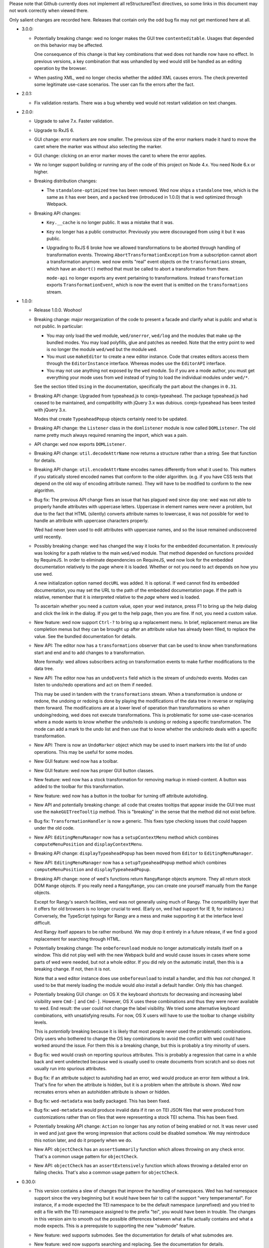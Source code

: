 Please note that Github currently does not implement all reStructuredText
directives, so some links in this document may not work correctly when viewed
there.

Only salient changes are recorded here. Releases that contain only the
odd bug fix may not get mentioned here at all.

* 3.0.0:

  - Potentially breaking change: wed no longer makes the GUI tree
    ``contenteditable``. Usages that depended on this behavior may be affected.

    One consequence of this change is that key combinations that wed does not
    handle now have no effect. In previous versions, a key combination that was
    unhandled by wed would still be handled as an editing operation by the
    browser.

  - When pasting XML, wed no longer checks whether the added XML causes
    errors. The check prevented some legitimate use-case scenarios. The user can
    fix the errors after the fact.

* 2.0.1:

  - Fix validation restarts. There was a bug whereby wed would not restart
    validation on text changes.

* 2.0.0:

  - Upgrade to salve 7.x. Faster validation.

  - Upgrade to RxJS 6.

  - GUI change: error markers are now smaller. The previous size of the error
    markers made it hard to move the caret where the marker was without also
    selecting the marker.

  - GUI change: clicking on an error marker moves the caret to where the error
    applies.

  - We no longer support building or running any of the code of this project on
    Node 4.x. You need Node 6.x or higher.

  - Breaking distribution changes:

    + The ``standalone-optimized`` tree has been removed. Wed now ships a
      ``standalone`` tree, which is the same as it has ever been, and a
      ``packed`` tree (introduced in 1.0.0) that is wed optimized through
      Webpack.

  - Breaking API changes:

    + ``Key.__cache`` is no longer public. It was a mistake that it was.

    + ``Key`` no longer has a public constructor. Previously you were
      discouraged from using it but it was public.

    + Upgrading to RxJS 6 broke how we allowed transformations to be aborted
      through handling of transformation events. Throwing
      ``AbortTransformationException`` from a subscription cannot abort a
      transformation anymore. wed now emits "real" event objects on the
      ``transformations`` stream, which have an ``abort()`` method that must be
      called to abort a transformation from there.

      ``mode-api`` no longer exports any event pertaining to
      transformations. Instead ``transformation`` exports
      ``TransformationEvent``, which is now the event that is emitted on the
      ``transformations`` stream.

* 1.0.0:

  - Release 1.0.0. Woohoo!

  - Breaking change: major reorganization of the code to present a facade and
    clarify what is public and what is not public. In particular:

    * You may only load the ``wed`` module, ``wed/onerror``, ``wed/log`` and the
      modules that make up the bundled modes. You may load polyfills, glue and
      patches as needed. Note that the entry point to wed is no longer the
      module ``wed/wed`` but the module ``wed``.

    * You must use ``makeEditor`` to create a new editor instance. Code that
      creates editors access them through the ``EditorInstance``
      interface. Whereas modes use the ``EditorAPI`` interface.

    * You may not use anything not exposed by the ``wed`` module. So if you are
      a mode author, you must get everything your mode uses from ``wed`` instead
      of trying to load the individual modules under ``wed/*``.

    See the section titled ``Using`` in the documentation, specifically the part
    about the changes in ``0.31``.

  - Breaking API change: Upgraded from typeahead.js to corejs-typeahead. The
    package typeahead.js had ceased to be maintained, and compatibility with
    jQuery 3.x was dubious. corejs-typeahead has been tested with jQuery 3.x.

    Modes that create ``TypeaheadPopup`` objects certainly need to be updated.

  - Breaking API change: the ``Listener`` class in the ``domlistener`` module is
    now called ``DOMListener``. The old name pretty much always required
    renaming the import, which was a pain.

  - API change: ``wed`` now exports ``DOMListener``.

  - Breaking API change: ``util.decodeAttrName`` now returns a structure rather
    than a string. See that function for details.

  - Breaking API change: ``util.encodeAttrName`` encodes names differently from
    what it used to. This matters if you statically stored encoded names that
    conform to the older algorithm. (e.g. if you have CSS tests that depend on
    the old way of encoding attribute names). They will have to be modified to
    conform to the new algorithm.

  - Bug fix: The previous API change fixes an issue that has plagued wed since
    day one: wed was not able to properly handle attributes with uppercase
    letters. Uppercase in element names were never a problem, but due to the
    fact that HTML (silently) converts attribute names to lowercase, it was not
    possible for wed to handle an attribute with uppercase characters properly.

    Wed had never been used to edit attributes with uppercase names, and so the
    issue remained undiscovered until recently.

  - Possibly breaking change: wed has changed the way it looks for the embedded
    documentation. It previously was looking for a path relative to the main
    ``wed/wed`` module. That method depended on functions provided by
    RequireJS. In order to eliminate dependencies on RequireJS, wed now look for
    the embedded documentation relatively to the page where it is
    loaded. Whether or not you need to act depends on how you use wed.

    A new initialization option named ``docURL`` was added. It is optional. If
    wed cannot find its embedded documentation, you may set the URL to the path
    of the embedded documentation page. If the path is relative, remember that
    it is interpreted relative to the *page* where wed is loaded.

    To ascertain whether you need a custom value, open your wed instance, press
    F1 to bring up the help dialog and click the link in the dialog. If you get
    to the help page, then you are fine. If not, you need a custom value.

  - New feature: wed now support ``Ctrl-?`` to bring up a replacement menu. In
    brief, replacement menus are like completion menus but they can be brought
    up after an attribute value has already been filled, to replace the value.
    See the bundled documentation for details.

  - New API: The editor now has a ``transformations`` observer that can be
    used to know when transformations start and end and to add changes to a
    transformation.

    More formally: wed allows subscribers acting on transformation events
    to make further modifications to the data tree.

  - New API: The editor now has an ``undoEvents`` field which is the stream
    of undo/redo events. Modes can listen to undo/redo operations and act on
    them if needed.

    This may be used in tandem with the ``transformations`` stream. When a
    transformation is undone or redone, the undoing or redoing is done by
    playing the modifications of the data tree in reverse or replaying them
    forward. The modifications are at a lower level of operation than
    transformations so when undoing/redoing, wed does not execute
    transformations. This is problematic for some use-case-scenarios where a
    mode wants to know whether the undo/redo is undoing or redoing a specific
    transformation. The mode can add a mark to the undo list and then use that
    to know whether the undo/redo deals with a specific transformation.

  - New API: There is now an ``UndoMarker`` object which may be used to
    insert markers into the list of undo operations. This may be useful for some
    modes.

  - New GUI feature: wed now has a toolbar.

  - New GUI feature: wed now has proper GUI button classes.

  - New feature: wed now has a stock transformation for removing markup in
    mixed-content. A button was added to the toolbar for this transformation.

  - New feature: wed now has a button in the toolbar for turning off attribute
    autohiding.

  - New API and potentially breaking change: all code that creates tooltips that
    appear inside the GUI tree must use the ``makeGUITreeTooltip`` method. This
    is "breaking" in the sense that the method did not exist before.

  - Bug fix: ``TransformationHandler`` is now a generic. This fixes type
    checking issues that could happen under the old code.

  - New API: ``EditingMenuManager`` now has a ``setupContextMenu`` method which
    combines ``computeMenuPosition`` and ``displayContextMenu``.

  - Breaking API change: ``displayTypeaheadPopup`` has been moved from
    ``Editor`` to ``EditingMenuManager``.

  - New API: ``EditingMenuManager`` now has a ``setupTypeaheadPopup`` method
    which combines ``computeMenuPosition`` and ``displayTypeaheadPopup``.

  - Breaking API change: none of wed's functions return ``RangyRange`` objects
    anymore. They all return stock DOM ``Range`` objects. If you really need a
    ``RangyRange``, you can create one yourself manually from the ``Range``
    objects.

    Except for Rangy's search facilities, wed was not generally using much of
    Rangy. The compatibility layer that it offers for old browsers is no longer
    crucial to wed. (Early on, wed had support for IE 9, for instance.)
    Conversely, the TypeScript typings for Rangy are a mess and make supporting
    it at the interface level difficult.

    And Rangy itself appears to be rather moribund. We may drop it entirely in a
    future release, if we find a good replacement for searching through HTML.

  - Potentially breaking change: The ``onbeforeunload`` module no longer
    automatically installs itself on a window. This did not play well with the
    new Webpack build and would cause issues in cases where some parts of wed
    were needed, but not a whole editor. If you did rely on the automatic
    install, then this is a breaking change. If not, then it is not.

    Note that a wed editor instance does use ``onbeforeunload`` to install a
    handler, and *this has not changed*. It used to be that merely loading the
    module would *also* install a default handler. Only *this* has changed.

  - Potentially breaking GUI change: on OS X the keyboard shortcuts for
    decreasing and increasing label visibility were ``Cmd-[`` and
    ``Cmd-]``. However, OS X uses these combinations and thus they were never
    available to wed. End result: the user could not change the label
    visibility. We tried some alternative keyboard combinations, with
    unsatisfying results. For now, OS X users will have to use the toolbar to
    change visibility levels.

    This is *potentially* breaking because it is likely that most people never
    used the problematic combinations. Only users who bothered to change the OS
    key combinations to avoid the conflict with wed could have worked around the
    issue. For them this is a breaking change, but this is probably a tiny
    minority of users.

  - Bug fix: wed would crash on reporting spurious attributes. This is probably
    a regression that came in a while back and went undetected because wed is
    usually used to create documents from scratch and so does not usually run
    into spurious attributes.

  - Bug fix: if an attribute subject to autohiding had an error, wed would
    produce an error item without a link. That's fine for when the attribute is
    hidden, but it is a problem when the attribute is shown. Wed now recreates
    errors when an autohidden attribute is shown or hidden.

  - Bug fix: ``wed-metadata`` was badly packaged. This has been fixed.

  - Bug fix: ``wed-metadata`` would produce invalid data if it ran on TEI JSON
    files that were produced from customizations rather than on files that were
    representing a stock TEI schema. This has been fixed.

  - Potentially breaking API change: ``Action`` no longer has any notion of
    being enabled or not. It was never used in wed and just gave the wrong
    impression that actions could be disabled somehow. We may reintroduce this
    notion later, and do it properly when we do.

  - New API: ``objectCheck`` has an ``assertSummarily`` function which allows
    throwing on any check error. That's a common usage pattern for
    ``objectCheck``.

  - New API: ``objectCheck`` has an ``assertExtensively`` function which allows
    throwing a detailed error on failing checks. That's also a common usage
    pattern for ``objectCheck``.

* 0.30.0:

  - This version contains a slew of changes that improve the handling of
    namespaces. Wed has had namespace support since the very beginning but it
    would have been fair to call the support "very temperamental". For instance,
    if a mode expected the TEI namespace to be the default namespace
    (unprefixed) and you tried to edit a file with the TEI namespace assigned to
    the prefix "tei", you would have been in trouble. The changes in this
    version aim to smooth out the possible differences between what a file
    actually contains and what a mode expects. This is a prerequiste to
    supporting the new "submode" feature.

  - New feature: wed supports submodes. See the documentation for details of
    what submodes are.

  - New feature: wed now supports searching and replacing. See the documentation
    for details.

  - New feature: wed now has a minibuffer. It is currently used for quick
    searches.

  - Breaking change: the ``stringRepeat`` polyfill has been removed from the
    code base. We now recommend using ``core-js`` to provide a consistent
    environment for Wed across browser platforms.

    If you use ``core-js``, and use Bluebird to override the default ``Promise``
    implementation provided by your platform (which you should do), we recommend
    loading Bluebird **after** ``core-js``. Otherwise, you are stuck with
    ``core-js`` implementation of promises, which is, to put it politely,
    incomplete. (See https://github.com/zloirock/core-js/issues/205).

  - Breaking change: you need to add a polyfill for ``Array.from`` if you are
    using your own polyfills and do not move to ``core-js`` (which does provide
    it). Note that it is very unlikely that in the future we'll be documenting
    each new case that needs polyfilling. We're doing it now because
    ``Array.from`` is the case that triggered the switch to ``core-js``. In the
    future, it is unlikely we'll even *know* that we're using something
    polyfilled by ``core-js``. Polyfilling is usually required for running on
    IE11, which is not a priority for us, support-wise.

  - Breaking changes: Addition of the submode feature, which causes breaking
    changes. This matters if you designed your own mode. ``Editor`` no longer
    has the following properties. They must be fetched through
    ``editor.modeTree`` instead: ``mode``, ``attributes``, ``attributeHiding``,
    ``resolver``, ``decorator``.

  - Breaking change: ``editor.my_window`` is now ``editor.window``.

  - Breaking changes: the first two parameters of ``editor.init`` have been
    transferred to the constructor of the ``Editor`` class.

  - Breaking change: the modals are now accessible through the ``modals``
    property of editors rather than as individual names.

  - Breaking change. The signature for the constructor for ``Decorator`` has
    changed to allow a simpler way to create decorators.

  - Breaking changes: Converted the core of wed to TS. This entails that the
    properties of ``Editor`` were converted to camel case: ``straddling_modal``,
    ``help_modal``, ``$error_list``, ```complex_pattern_action``, ``paste_tr``,
    ``cut_tr``, ``split_node_tr``,
    ``merge_with_previous_homogeneous_sibling_tr``,
    ``merge_with_next_homogeneous_sibling_tr``.

  - Breaking change: Wed now needs to have ``Promise`` available in its
    environment. It no longer loads Bluebird in an ad hoc manner by calling
    ``require`` (or using ``import``) in modules that use promises. You may use
    Bluebird as a polyfill for IE11. You may also want to use Bluebird generally
    on all platforms to allow consistent handling of unhandled rejections. At
    the time of writing, only Chrome 49 and later support
    ``onunhandledrejection``, but Bluebird adds support for it.

  - Passing ``null`` to ``onbeforeunload.check`` as the second argument is no
    longer valid. That it worked before was a bug.

  - Breaking changes: ``Editor`` no longer acts as an ad hoc event
    emitter/conditioned object. The consequences are:

    + The "saved"/"autosaved" events are no longer emitted by ``Editor``. The
      ``saver`` is now public. Subcribe to the events that it emits. The
      corresponding event names are capitalized: ``"Saved"`` and
      ``"Autosaved"``.

    + In order to know when the first validation is complete, previously you'd
      do ``editor.whenCondition("first-validation-complete", ...)``. You must
      now instead grab ``editor.firstValidationComplete``, which is a promise
      that resolves when the first validation is complete. It is also no longer
      possible to listen on the corresponding event.

    + Similarly, you could do ``editor.whenCondition("initialized", ...)`` to
      execute code when the initialization procedure was completed. You must now
      instead either act on the promise a) returned by ``editor.init()`` or, b)
      held in ``editor.initialized`` which resolve when the initialization is
      complete. As above, the corresponding event is no longer emitted.

  - Breaking changes:

    + ``decorator.Decorator`` needs the mode's absolute namespace mappings in
      its constructor.

    + ``domutil.toGUISelector`` needs the mode's absolute namespace mappings.

    + ``domutil.dataFind`` needs the mode's absolute namespace mappings.

    + ``domutil.dataFindAll`` needs the mode's absolute namespace mappings.

    + ``util.classFromOriginalName`` needs the mode's absolute namespace
      mappings.

  - Potentially breaking change: Modes must implement
    ``getAbsoluteNamespaceMappings`` and ``unresolveName``. This matters if you
    design modes. Modes derived from ``generic`` may rely on the default
    implementation.

  - Potentially breaking change: The special attribute named
    ``data-wed-custom-context-menu`` is now named
    ``data-wed--custom-context-menu``. This matters if you design modes.

    This is required because the original name could have clashed with the
    ``data-wed-`` attributes created for XML attributes. An XML attribute called
    ``custom-context-menu`` would have clashed. The double dash ensures that a
    clash cannot occur because an attribute name cannot begin with a dash.

  - Potentially breaking change: The HTML tree created by wed to represent the
    XML now has classes of the form ``_local_...`` and ``_xmlns_...``. If a mode
    sets classes of this form, then that's a clash.

  - Potentially breaking change: The HTML tree created by wed now has attributes
    of the form ``data-wed--ns-...``. If a mode sets attributes of this form,
    then that's a clash.

  - Breaking changes: context menu methods are no longer directly on the
    ``Editor`` class. The following methods are accessible on
    ``editor.editingMenuManager`` (where ``editor`` is an ``Editor`` instance):

    + ``dismissDropdownMenu``, under the new name ``dismiss``.

    + ``displayContextMenu``,

    + ``getMenuItemsForAttribute``,

    + ``getMenuItemsForElement``,

    + ``makeMenuItemForAction``,

    + ``computeContextMenuPosition``, under the new name
      ``computeMenuPosition``.

  - Breaking change: ``makeDocumentationLink`` no longer exists. It is replaced
    by ``makeDocumentationMenuItem`` on ``EditingMenuManager``.

  - Breaking change: ``action-context-menu`` exports ``ActionContextMenu``
    instead of the old ``ContextMenu``.

  - Breaking change: the ``oop`` module is no longer distributed with wed,
    because wed does not need it. If you were using it, you could grab a copy
    from an old version of wed or find a replacement for it from a third-party
    library.

  - Potentially breaking change: the ``log`` module no longer has
    ``clearAppenders``. (Mode designers and users of wed normally don't use this
    directly.) Instead the ``log.addURL`` method returns the appender created,
    and it must be removed with ``log.removeAppender``.

  - Breaking change: ``domutil.insertText`` returns an plain object rather than
    an array. The same information as before is available, but in a different
    format. See the function's documentation. The new function also allows
    getting a caret position at the end or start of the inserted text.

  - Breaking change: ``TreeUpdater.insertText`` returns a plain object rather
    than an array. The same information as before is available, but in a
    different format. See the function's documentation. The new function also
    allows getting a caret position at the end or start of the inserted text.

  - Breaking change: the functions that make keys in the ``key`` module now take
    a parameter to specify a shift state. Shift states are meaningless for key
    presses (and wed forces the use of the default value ``EITHER``). However,
    it is now possible to specify keys likes Ctrl-Shift-A and distinguish it
    from Ctrl-A.

  - Breaking change: implementations of ``Metadata`` must add an implementation
    for ``unresolveName``.

  - Breaking change: ``Validator`` takes an array of mode validators instead of
    a single validator.

* 0.29.0:

  - Major reorganization of the code: starting with this release, we are
    progressively converting the JavaScript code to TypeScript. We will also
    progressively replace antiquated APIs with newer ones. For instance,
    functions taking callbacks will be replaced with functions returning
    promises or observables.

    The scope of this change is such that it will span multiple releases.

  - Wed now uses salve 4.0.5.

  - Switched from bootstrap-growl to bootstrap-notify to provide
    notifications. The latter supports modules out of the box, and is
    actively maintained and released. (Bootstrap-growl required module
    system glue and special dependency handling because the latest npm
    for it was obsolete (newer version on github).)

  - Upgraded typeaheadjs.css. We now install it with npm.

  - Upgraded to log4javascript 1.4.13, which is AMD-compatible.

  - Integrated a linting check. This revealed a smattering of problems
    in the code. Nothing that would cause crashes or incorrect results
    but there were unused variables here and there, for instance.

  - Wed now uses `Bluejax <https://github.com/lddubeau/bluejax>`_.

  - The validation engine has been mostly extracted from the code base and spun
    into an independent library to be published `here
    <https://github.com/mangalam-research/salve-dom/>`_.

  - Optimization: the validation engine itself was careful to parcel out its
    work to prevent the UI from blocking for long periods of time. However, the
    code that managed the *results* of validation (showing errors, refreshing
    error positions on screen, etc.) did not benefit from the same design. This
    caused **significant** performance issues when editing documents with lots
    of errors. A ``TaskRunner`` has been added to allow the same kind of
    parceling out that the validator does.

  - Simplification: ``domlistener`` and ``updater_domlistener`` have been
    combined into ``domlistener``. Once upon a time wed had two types of
    ``Listener`` classes. The type that relied on DOM mutations was retired a
    long time ago, but the module split remained, though useless. This useless
    split has been removed.

  - Feature: when configured with a mode named ``x``, wed now also looks for a
    module named ``x-mode``. (In order it tries to load ``x``,
    ``wed/modes/x/x``, ``wed/modes/x/x-mode``, ``wed/modes/x/x_mode``).

  - Feature: add the "split" operation to the default set of transforms shown by
    the contextual menus. In the past, "split" was only available through an
    InputTrigger but there's no good reason for this restriction.

  - Feature: add the "Wrap content in" operation.

  - Feature: changed the location where missing attributes are reported. They
    now appear in the start label of an element.

  - Feature: support for arrow up and arrow down to move the caret.

  - Feature: support for attribute completion provided by mode. Modes can
    provide a list of completions for attributes that require dynamic generation
    of the possible completions beyond what is provided by a schema.

  - Feature: support for automatic attribute hiding.

  - GUI Fix: When the user would use the down arrow to navigate the options of a
    completion menu, the focus would be lost from the document and would not be
    regained when the user closes the completion menu. This made further typing
    ineffective until the user clicked in the document.

  - API: You can pass Bluejax configuration options that are used globally by
    setting the ``bluejaxOptions`` option in the option object you pass to your
    editor.

  - API: The ``Editor`` object now allows passing a ``module:runtime~Runtime``
    object in the place where you'd pass options. If you pass an anonymous
    options object, wed will create a runtime with it. If you pass an actual
    ``Runtime`` object, it will extract its options from it.

  - API: ``Decorator.startListening`` no longer takes an
    argument. That it took an argument was a bug. It was never used.

  - API: wed is now able to load data from an IndexedDB database. This is mainly
    used for demonstration purposes but could eventually be expanded to
    something more flexible.

  - New saver: wed now has an IndexedDB saver. This is mainly used for
    demonstration purposes.

  - Breaking API change: the tool previously named ``tei-to-generic-meta-json``
    has been renamed ``wed-metadata``. Check its help to adapt any use you
    previously made of ``tei-to-generic-meta-json`` to the new tool.

  - ``wed-metadata`` is bundled with the build package.

  - Breaking API change: there is no longer any ``Meta`` object for the generic
    mode and modes derived from it. Consequences:

    + Mode now directly load the metadata file. So a mode configuration would
      now look like::

         mode: {
             path: 'wed/modes/generic/generic',
             options: {
                 metadata: '.../path/to/metadata'
             }
         }

    + If you are a mode designer, you need to rewrite your mode to work
      without a ``Meta`` object.

  - Breaking API change: the metadata format is now at version 2. Version 1 is
    still read by wed. However, except for very trivial cases, a version 1
    metadata file won't do what you want. If you are a mode designer or write
    your own metadata files, you should move to version 2 ASAP.

  - Breaking API change: ``module:mode~Mode`` objects now take the editor as
    their first argument. (This matters only if you created your own modes.)

  - Breaking API change: ``module:mode~Mode#init`` no longer takes any
    arguments. (This matters only if you created your own modes.)

  - Breaking API change: When a path is passed in the ``schema`` option,
    this path is interpreted as-is.

    It used to be interpreted relative to the location of wed among
    the modules loaded by RequireJS. This worked but was frankly a bit
    bizarre. More importantly, it made wed's code dependent on a
    loader/bundler that replicates what ``require.toUrl`` does, which
    was problematic.

  - Breaking API change: The ``dochtml`` field embedded in the generated
    metadata JSON file is now interpreted as-is. If you used such
    metadata, you need to regenerate your files with an updated
    path. The problem here was the same as above: dependence on
    ``require.toUrl``.

  - Breaking API change: wed no longer supports a "global default
    configuration" against which configuration options passed to
    ``Editor.init`` instances are merged. This means:

    + Passing configuration through ``module.config`` is no longer
      possible. This was deprecated in 0.27.0

    + Using the special ``wed/config`` to pass configuration is no
      longer possible. This was introduced in 0.27.0. I would have
      liked to formally deprecate it first but it proved a substantial
      obstacle to moving forward, and engineering a solution that
      would still support this method *and* provided for the new needs
      would have cost substantial time. The whole notion of a global
      configuration managed by wed was ill-advised from the get-go.

    From now on if you want defaults that are common to all your wed
    instances, you need to come up with your own method of combining
    global default and special cases, and pass the result to
    ``Editor.init``. Wed used the `merge-options
    <https://github.com/schnittstabil/merge-options>`_ module to merge
    options. It should be trivial to do a ``mergeOptions({}, globals,
    specifics)`` and pass the result to ``Editor.init``. It would
    replicate what wed did internally.

  - Potentially Breaking API change: ``domutil.linkTrees`` and
    ``domutil.unlinkTree`` no longer accept arguments that are not Elements. The
    operations don't make sense for non-Elements. (This is "potentially
    breaking" because in most cases this should be used only by wed internally.)

  - Breaking API change: the ``domutil.nextCaretPosition`` and
    ``domutil.prevCaretPosition`` functions now have their arguments all
    mandatory. Wed itself never called them without all arguments, and
    maintaining the versions with optional arguments was not straightforward,
    actually. It makes good sense to always require a container. And the default
    of ``noText`` being ``true`` was rather arbitrary.

  - Breaking API change: ``TreeUpdater`` and derived classes (like
    ``GUIUpdater``) now use the Rxjs observer system to emit events rather than
    using the local homegrown mixin. So you have to subscribe to ``events``
    rather than use ``addEventListener``, etc.

  - Breaking API change: the class ``ModeValidator`` is gone and replaced with
    an interface in ``wed/validator``.

  - Breaking API change: the ``getValidator`` method of ``Mode`` now returns
    ``undefined`` when there is no validator to be gotten.

  - Breaking API change: ``mode.Mode`` is now ``mode.BaseMode``.

  - Breaking API change: ``BaseMode``'s (formerly ``Mode``) ``init`` method must
    return a promise that resolves when the mode is ready.

    Concomitant with this change, the ``pubsub`` module has been removed and wed
    no longer uses PubsubJS.

  - Breaking API change: ``Listener.addHandler`` no longer takes an array of
    events as its first argument. This was a historical artifact that no longer
    had any value.

  - Breaking API change: ``saver.Saver`` has been revamped. This does not matter
    unless you produced your own savers or tried to hook unto a saver's
    events. Salient changes:

     + Saver methods that took callbacks now return promises.

     + ``Saver`` emits events on observables rather than use
       ``simple_event_emitter``.

     + ``Saver`` now has a promise that resolves when initialized instead of
       using ``conditioned``.

     + Event names are all capitalized.

     + Internals are now without leading underscore and are in camelCase.

  - Potentially Breaking API change: ``DLoc.makeRange`` returns ``undefined`` if
    either location is invalid. (This is "potentially" breaking because there's
    not much you could have done with a range created from invalid locations.)

  - Breaking API change: ``makeDLoc`` is now accessible only through the
    ``DLoc`` class.

  - Fix: the ``domutil.makePlaceholder`` function used to treat its argument as
    HTML, it now treats it as text.

  - Fix: ``Action`` and ``Transformation`` are no longer implementing
    ``SimpleEventEmitter``. This was actually a leftover from a very early
    experiment, and none of the functionalities of ``SimpleEventEmitter`` were
    ever used on ``Action`` and ``Transformation`` objects.

  - Fix: caret movement off the visible region of a document scrolls the editing
    pane to keep the caret visible. This used to work fine but a change made a
    long time ago broke it. There was no test for it so it was missed. It is now
    fixed.

  - The ``ignore_module_config`` option is no longer useful, due to
    the preceding change.

  - The ``.xsl`` files have been moved out of the JavaScript codebase
    and into the ``misc`` directory.

  - Module name changes: underscore to dash in ``key_constants``,
    ``context_menu``, ``completion_menu``, ``action_context_menu``,
    ``generic_decorator``, ``input_trigger_factory``, ``generic_tr``.

  - Variable name changes:

    + ``Action`` class:

       * To camelCase: ``needs_input``, ``_abbreviated_desc``, ``bound_handler``,
         ``bound_terminal_handler``.

       * Loss of underscore: ``_editor``, ``_desc``, ``_abbreviated_desc``,
         ``_icon``.

    + ``Transform`` class:

        * To camelCase: ``needs_input``, ``node_type``, ``abbreviated_desc``,
          ``icon_html``.

        * ``type`` was renamed to ``transformationType`` to avoid the keyword.

    + ``TreeUpdater`` class (and derived classes like ``GUIUpdater``):

        * To camelCase, event fields ``old_value``, ``former_parent``,
          ``new_value``.

    + ``BaseMode`` (formerly known as ``Mode``):

        * To camelCase: ``_wed_options``.

        * Loss of leading underscore: ``_editor``, ``_options``,
          ``_wed_options``.

    + ``ContextMenu``:

        * Loss of leading underscore: ``_menu``, ``_$menu``, ``_dismissed``,
          ``_backdrop``, ``_dropdown``, ``_render``.

    + ``Decorator``:

        * To camelCase: ``_gui_updater``.

        * Loss of leading underscore: ``_editor``, ``_domlistener``,
          ``_gui_updater``.

    + ``GenericDecorator``:

        * Loss of leading underscore: ``_options``, ``_mode``.

    + ``Mode`` in (``generic``):

        * To camelCase: ``_tag_tr``.

        * Loss of leading underscore: ``_tag_tr``, ``_resolver``.

    + ``LabelManager``:

        * Loss of leading underscore: ``_labelIndex``.

  - Breaking API change: Complete revamp of caret management. All caret methods
    are now available through ``.caretManager`` on the ``Editor`` object. Some
    highlights of how the public API changed:

    + ``.setCaret()`` is the single method by which to set new caret values whether
      they be GUI or data carets.

    + ``.getSelectionRange()`` no longer exists. Use ``.range``.

    + ``.getDataSelectionRange()`` no longer exists. Use
      ``.caretManager.sel.asDataCarets()`` and create a range from the pair if you
      need to.

    + ``.setSelectionRange()`` no longer exists. Use ``.setRange()``.

    + ``.getGUICaret()`` no longer exists. Use ``.caret`` to get a raw caret or
      ``.getNormalizedCaret()`` to get a normalized caret.

    + All methods pertaining to movement no longer have a direction in their
      name but take an argument to specify the direction. (e.g. ``.moveRight``
      is now ``.move("right")``).

* 0.28.0:

  - Wed now uses salve 3.0.0.

  - Wed no longer puts its ``data_root`` in a document fragment. The
    ``data_root`` is now the XML document itself. This caused issues
    with ``ownerDocument``, and being unable to use CSS selectors to
    match elements.

  - Wed no longer tries to set a custom message for the ``onbeforeunload``
    handler. It worked only on Chrome but Chrome has ceased to support
    the custom message.

  - Upgrade to Rangy 1.3.0. The alpha of 1.3 that we were using is no
    longer downloadable, and the stable release is accessible through
    NPM. So it is time to upgrade. Note that wed no longer loads
    rangy-selectionsaverestore implicitly so code that depended to
    this behavior will have to load that module explicitly.

  - Wed now counts on ``String.prototype.repeat`` being available. So
    it includes a polyfill for it.

  - API: ``wed/refman`` has been renamed ``wed/labelman`` because it
    was really a label manager more than a reference manager. It is
    also better documented and has acquired a concerete implementation
    in the form of ``AlphabeticLabelManager``.

* 0.27.0:

  - Fatal errors and recovery: previous versions of wed would
    automatically install window-wide error handler that would trap
    all unhandled exceptions. This had a few undesirable
    side-effects. For one thing it would hinder integrating wed into
    applications and pages that have their own error handling. **Wed
    no longers install a global error handler.** An application using
    wed should install its own global handler (for instance
    `last-resort <https://github.com/lddubeau/last-resort>`_) and have
    it call the handler exported by the ``wed/onerror`` module.

    Consequently, wed configuration option ``suppress_old_onerror`` no
    longer has any effect.

  - Wed works around a bug with tooltips and popovers in Bootstrap
    3.3.7 whereby destroying a tooltip or popover more than once would
    cause a crash. (See https://github.com/twbs/bootstrap/issues/20511).

  - Wed now supports passing configuration through a module named
    ``wed/config`` rather than through RequireJS' configuration. See
    the documentation for details as to how to upgrade to the new
    method.

  - Deprecation: Passing configuration to wed through RequireJS'
    configuration is deprecated and support for it will be removed
    eventually. This way of passing configuration is not supported by
    other loaders.

  - When getting a data node from a ``_phantom_wrap`` element, the
    caret coversion logic now moves into the ``_phantom_wrap`` to find
    the real element. This is not considered a caret approximation.

  - The DOM element which wraps the title of a modal dialog created
    through wed nows bears the ``modal-title`` class name. This allows
    isolating the modal title from the close button which is also
    included in the element that has the class ``modal-header``.

* 0.26.2:

  - In Chrome 50, the values returned by Region.getBoundingClientRect
    changed in cases where the range covered a line-breaking space in
    such a way that it cause wed to be unable to find where to put the
    caret when clicking on multi-line elements. The code was changed
    to handle to the issue. Unclear whether there was actually a bug
    in wed or whether the change in Chrome 50 is a bug.

  - Removed old code that was meant to support Chrome 31 and Chrome 37.

* 0.26.1:

  - This release consists mostly of fixes to issues on IE11, and a few
    performance improvements that benefit IE11, but also other
    platforms.

  - Added a polyfill for ``Element.prototype.closest``.

  - Bug fix: There was an inconsistency between IE11 and other
    browsers in the way deletion of attributes was handled. When an
    attribute is deleted, the caret is put in the "next"
    attribute. IE11 disagreed with other browsers as to which
    attribute was next in the data tree. This has been fixed by
    relying on the GUI tree.

  - Bug fix: The firstElementChild_etc.js polyfill mixed tests and
    patches for two different DOM interfaces. The way it used to
    perform its test was unreliable, with the end result that it could
    yield errors on IE 11. The code has been fixed to handle the two
    DOM interfaces separately, even though they are handled by a
    single file.

  - Bug fix: the kitchen sink lacked a polyfill, which could have
    caused it to fail when loaded in IE.

  - Internal: validation status reporting revamped for performance and
    internal consistency.

  - Internal: validation error processing now batches errors for
    display rather than display them immediately when each error is
    reported by the validator. This helps with performance.

  - Internal: the unit tests now load the polyfills so that they can be
    run on all platforms.

* 0.26:

  - Bugfix: Fixed a bug in the code that merge sibling elements. In
    particular, this bug would get triggered when an input trigger
    created with ``makeSplitMergeInputTrigger`` would merge two
    elements where the preceding element ends with a text node and the
    next starts with a text node. The two text nodes would become
    adjacent, which caused validation to crash because salve does not
    accept two ``text`` events in succession. The merging code has
    been fixed so that if two text nodes become adjacent, they are
    merged into one node.

* 0.25:

  - Support for Firefox on all platforms has been temporarily
    suspended. In brief, the problem is that Selenium is no longer
    able to accurately simulate real user interaction with the
    browser. The problem is technical, but we do not have the
    resources to fix Selenium. Please read `the documentation
    <https://mangalam-research.github.io/wed/>`_ for the details of
    why it is so. (Sorry for the imprecise link. A more precise link
    from this file is not yet possible due to the way the
    documentation is generated.)

  - Support for IE 10 has ended because Microsoft no longer supports
    it. This version of wed will most likely run fine on IE 10 but
    future versions won't be tested with IE 10 and thus may not run
    properly.

  - Going foward: wed cannot be developed with Node.js earlier than
    version 4. Upgrading the development environment to 4 allows
    upgrading some of the development tools to their latest
    version. Supporting both Node 0.12 and Node 4 would be *doable*
    but won't happen unless someone is willing to spend time
    implementing it.

  - Wed now uses Gulp for building, rather than ``make``.

  - Wed now supports the use of schemas that allow multiple possible
    elements as the top element of a document. Previous versions did
    not, and required customizing schemas to narrow the possible top
    choices to just one element. Our go-to example was TEI which
    typically allows both ``TEI`` and ``teiCorpus`` as the top
    element. People using TEI would have had to specially take care to
    customize their schema to allow ony one of the two elements at the
    top. This is no longer necessary.

  - GUI: Wed now has a real help page accessible through the help
    dialog (``F1``).

  - API: Wed now uses the `merge-options
    <https://github.com/schnittstabil/merge-options>`_ module to merge
    configuration options. The upshot is that it is now possible to
    unset options that are set through RequireJS` ``module.config()``
    by passing ``undefined`` values to the ``init`` method of ``Editor``
    objects.

  - API/GUI: Wed now allow the creation of draggable and resizable
    windows. ``Editor.makeModal`` is now allowing an ``options``
    argument to specify whether the modals are draggable and
    resizable. Wed's stock modals are not usually resizable or
    draggable but modes may want to create such modals.

  - GUI: Attribute values are now shown in black on a white
    background. This emphasises the values relative to the rest of an
    element label and has for effect to distinguish a double quote
    appearing in a value from a double quote as attribute value
    delimiter.

  - Internal: Upgraded to lodash 4. Wed won't work with earlier releases.

  - Internal: Upgraded to salve 2.0.0.

  - Internal: Bug fix: An embarrassing mistake made it so that adding new
    attributes to an element never worked correctly, as the attriubte
    name was mangled. This has been fixed.

  - Internal: Bug fix: Clicking onto an attribute appearing after a
    namespace attribute would cause a spurious error to be
    reported. This has been fixed.

  - GUI: Bug fix: The march of progress made it so that Chrome is now
    better able to detect whether touch events are available. This, in
    turn, causes Bootstrap to assume it is on a mobile platform
    whenever touch events are available. This causes Bootstrap to add
    a backdrop to capture clicks outside dropdowns, which causes
    problems with our context menus. The problem has been fixed.

  - GUI: Bug fix: When a document is saved, the save status acquires a
    tooltip that indicates what kind of save happened most recently
    (autosave, manual save). A bug prevented the tooltip from being
    updated correctly. This has been fixed.

  - GUI: Bug fix: The default trigger for tooltips is a combination of
    ``focus`` and ``hover``. The earlier versions of Bootstrap had a
    bug that made it so that the combination did not work
    correctly. Wed was inadvertently depending on this bug. 3.3.5
    fixed the Bootstrap bug, which changed the behavior that wed was
    depending on and thus caused problems in wed. The issue has been
    fixed.


* 0.24.3:

  - GUI: Bug fix: If a validation error occurred at the very end of a
    document, wed would put the error marker outside the editing
    pane. Moreover, clicking on such marker would put the caret in a
    useless position. This has been fixed.

  - GUI: Bug fix: If a validation error occurred in an attribute but
    the attribute was not shown because the mode was set to hide all
    attributes or because the mode happened to hide just *this*
    attribute, it would result in a crash. This has been fixed.

  - GUI: Bug fix: If a validation error occurred in an inline element
    that spanned multiple lines, the error would appear in a bad
    position. This has been fixed.

  - GUI: Bug fix: When the label visibility level was reduced to 0,
    attributes would no longer be shown. However, error in attributes
    would still be shown in the list of errors. This resulted in being
    able to click on an attribute error and get the caret in the
    position of the attribute. Visually, it looked like the caret was
    inside the element even though the caret was in the
    attribute. This would result in confusion if the user tried to
    enter text while the caret was there. This has been fixed so that
    attributes error that point to invisible attributes are not linked
    to their attributes. A tooltip is set on the error to indicate
    what is going on.

  - Internal: Optimized Editor.toDataNode so that it uses ``$.data``
    whenever possible.

* 0.24.2:

  - 0.24.1 had a packaging mistake. This release fixes it.

* 0.24.1:

  - Internals: Implemented a caching system for
    ``validator.Validator`` so that repeated calls to those methods
    that use the internal method ``_getWalkerAt`` do not take so much
    time.

    Most documents edited with a mode that derives from the generic
    mode should see a performance increase. The larger the document,
    the bigger the performance increase. The performance increase also
    depends on how the mode calls the validator.

* 0.24:

  - API: ``mutation_domlistener`` is now gone. This was used early in
    the life of wed... then stopped being used... and became a bit
    derelict. There's no point in keeping it around.

  - API: ``domlistener`` now supports additional events:
    ``children-changing``, ``removing-element``,
    ``excluding-element``. The semantics of ``children-changed``,
    ``removed-element`` and ``exluded-element`` have changed. See the
    documentation on ``domlistener`` for details. (Note: internally
    wed still uses the ``children-changed``, ``removed-element`` and
    ``excluded-element`` events as before, even though they have
    changed semantics.)

  - API: ``dloc.DLoc`` is now checking the offset passed to it and
    raises an error if it is invalid.

  - API: ``dloc.DLoc`` has acquired:

    + A ``isValid`` method to check whether it points to a valid DOM
      location. A location that started valid may become invalid as the
      DOM is modified.

    + A ``normalizeOffset`` method to create an object with a valid
      offset from an object that is invalid.

  - API: ``getGUICaret`` now normalizes the caret if it is in an
    invalid position.

  - GUI: Bug fix: If a transformation caused the document to scroll it
    was possible to get into a state where refreshing the fake caret
    could cause a crash. This has been fixed.

  - GUI: Bug fix: If the user put the caret in text but moved the
    mouse pointer on a label a tooltip could be shown. Then if the
    user typed text, the tooltip would remain open and not be closable
    anymore. This has been fixed.

* 0.23:

  - API: displayTypeaheadPopup now takes a ``width`` parameter.

  - GUI: When the input element of a typeahead popup loses focus, it
    no longer closes the dropdown. This was not a bug in wed but an
    undesirable default behavior of Twitter Typeahead.

  - GUI: Adjusted some of the spaces in the typeahead suggestions.

  - GUI: bug fix: Clicking on a _gui element that contained a text
    node would cause an infinite loop. This has been fixed. Wed itself
    does not create elements that would have triggered the bug but
    some modes in other projects using wed do.

* 0.22.1:

  - GUI: bug fix: in Internet Explorer, the typeahead popup would be
    created without being active. Although this did not affect wed
    itself or the modes bundled with it, it did affect external modes
    that use the typeahead popup.

* 0.22.0:

  - API: Upgrade to salve 0.23.0, which means that wed now supports
    Relax NG's ``interleave`` and ``mixed`` elements.

  - GUI: Upgrade to Font Awesome 4.3.0.

  - GUI: The icon for an element's documentation is now
    fa-question-circle rather than fa-book.

  - GUI: Added support for creating typeahead popups based off of
    Twitter Typeahead. The modes bundled with wed do not make use of
    such typeaheads but custom modes may use them.

  - GUI: bug fix: some key combinations typed into placeholders
    (usually having Ctrl, Alt or Command set) would not be transmitted
    to the modes. This has been fixed.

  - GUI: bug fix: typing the ESCAPE key on IE would cause an escape
    character to be inserted in the document or would cause a crash
    (when typed while a label is selected). This has been fixed.

* 0.21.0:

  - GUI: Wed now filters out zero-width spaces from the input and converts
    non-breaking spaces to normal spaces.

  - GUI: When the user types the spacebar on the keyboard next to an
    already existing space, no new space is entered. Note that wed
    does not *generally* prevent the presence of multiple spaces next
    to one-another.

  - GUI: Upgrade to Bootstrap 3.3.2.

* 0.20.0:

  - The wed demo now has an option for storing files locally. This
    allows using wed without a server.

  - If the document is not in a modified state wed now turns off the
    prompt that would be otherwise displayed when the user tries to
    leave the page.

  - Fixed serialization bug: on IE, the top node would get
    an extra `xmlns` attribute.

* 0.19.1:

  - Fixed a major bug with serialization. There is a bug in the way
    Chrome serializes nodes that do not have a namespace set on
    them. This Chrome bug masked a bug in wed. Firefox serializes
    correctly and so wed's bug would manifest itself in Firefox but
    not Chrome.

  - API: ``transformation.makeElement``,
    ``transformation.wrapInElement``,
    ``transformation.wrapTextInElement`` and
    ``transformation.insertElement`` take an additional ``ns``
    parameter which is the URI of the namespace for the element to be
    created. Their ``name`` parameter must be the prefixed name of
    the element to create.

* 0.19.0:

  - API: Modes can now implement ``getValidator`` to return a validator to
    perform some ad-hoc checks that can't be performed with a schema-based
    validator.

* 0.18.1:

  - API: added the ``ignore_module_config`` option.

  - Fixed a bug that caused wed to crash when there is no saving url
    specified in the options.

* 0.18.0:

  - This version is a major reworking of wed. This is where old APIs
    are freely broken for the sake of better functionality.

  - GUI: Context menus now support filtering operations by kind of
    operation, by type of node modified and by text of the nodes
    involved.

  - wed now bundles with jQuery 2.1.1.

  - API: Wed now expects pure XML and saves pure XML rather than the
    HTML format that was previously used. Related changes:

    - ``xml-to-html`` and ``html-to-xml`` are no longer needed.

    - API: InputTrigger now takes an actual element name for selector
      rather than the class name required by the now obsolete method
      of storing data. So to get paragraph elements for instance you
      specify "p" rather than ".p".

  - API: ``jqutil`` is gone.

  - API: ``jqutil.toDataSelector`` is now ``domutil.toGUISelector``.

  - API: The other functions form ``jqutil`` are gone as they were no
    longer used.

  - API: ``domutil`` has acquired ``dataFind`` and ``dataFindAll``.

  - API: ``Mode.getContextualMenuItems`` has been removed. This was a
    function that was added very early on and that has since been
    subsumed by other methods, like ``Mode.getContextualActions``.

  - API: Removed ``TransformationRegistry``, which did not provide
    much.

  - API: Consequently, the generic mode no longer has a ``_tr`` field.

  - API: ``transformation.makeElement`` returns a ``Node`` rather than
    a ``jQuery`` object.

  - API: ``transformation.insertElement`` returns a ``Node`` rather
    than a ``jQuery`` object.

  - API: ``transformation.insertElement`` no longer takes a
    ``contents`` parameter.

  - API: ``transformation.wrapTextInElement'' returns a ``Node``
    rather than a ``jQuery`` object.

  - API: ``transformation.wrapInElement`` returns a ``Node`` rather
    than a ``jQuery`` object.

  - API: ``Decorator.addRemListElementHandler`` and
    ``Decorator.includeListHandler`` are gone.

  - API: ``Decorator.listDecorator`` now takes a ``Node`` rather than
    a ``jQuery``.

  - API: The handlers for all ``domlistener.Listener`` objects now
    receive DOM nodes rather than ``jQuery`` objects.

  - API: ``domlistener.Listener`` objects no longer accept jQuery
    selectors. They must be pure CSS now.

  - API: ``domutil.makePlaceholder`` returns a ``Node`` rather than a
    ``jQuery``.

  - API: ``mode.makePlaceholderFor`` returns a ``Node`` rather than a
    ``jQuery``.

  - API: The ``dloc`` API no longer accepts jQuery objects.

  - API: ``InputTrigger`` objects now expect CSS selectors rather than
    jQuery selectors.

  - API: ``InputTrigger`` event handlers take DOM ``Element`` objects
    rather than ``jQuery`` objects.

  - API: ``Editor.$sidebar`` is gone. It was never meant to be public.

  - API: Introduced the ``gui/icon`` module.

  - API: ``transformation.Transformation`` now has an additional ``type``
    parameter which indicates the type of transformation. **Code must
    be changed to take care of this.**

  - API: ``transformation.Transformation`` now computes an icon on the
    basis of the ``type`` parameter passed to it. So in many cases it
    is not necessary to give an icon.

  - API: ``Editor.computeContextMenuHeight`` was removed as it was
    unusued.

  - API: The data field named ``element_name`` that
    ``transformation.Transformation`` objects expect in the ``data``
    object passed to their handlers is now called ``name``. This field
    is now referenced in description strings as ``<name>`` rather than
    ``<element_name>``.

  - API: ``tree_updater.TreeUpdater``'s old ``deleteNode`` event is
    now named ``beforeDeleteNode``. There is a new ``deleteNode``
    event which is now emitted **after** the node is deleted.

* 0.17.2:

  - 0.17.1 actually introduced more problems on IE. Hopefully, this
    release fixes that.

* 0.17.1:

  - This release fixes a major bug that has been hiding in wed for
    multiple releases but was triggered only when running it on
    IE. The test suite, as extensive as it is, did not exercise wed in
    a way that revealed the bug. And the development team does not use
    IE for development. This allowed this major bug to remain hidden
    for that long.

* 0.17.0:

  - The internals were cleaned quite a bit which warrants a new minor
    version.

  - GUI: Typing when a selection is in effect replaces the selection.

  - API: made some functions that used to be public private:

    * setDOMSelectionRange

    * clearDOMSelection

    * getDOMSelectionRange

    * getDOMSelection

* 0.16.0:

  - Wed is now able to autosave at regular intervals.

  - GUI: Wed now has indicators on the screen showing whether a
    document has bee changed since the last save and showing its save
    status.

  - GUI: Wed now freezes editing if a save fails, be it a manual save
    or autosave. The editing remains frozen util a save works.

  - GUI: Hitting escape when a tooltip is displayed closes the tooltip.

  - GUI: Improved the caret movement logic to deal with cases where an
    element's editable content is wrapped by more than one element.

  - GUI: The navigation panel is not shown unless it is actually
    filled with something.

  - GUI: The GUI indicates which element the caret is in by setting
    the background of the element to a pale yellow color rather than
    using an underline.

  - API: Tooltips that appear in the editing pane now must be created
    using the ``tooltip`` method of the ``tooltip`` module. If they
    are not created this way, then they will not respond to the escape
    key and won't be closed.

  - API: Mode that want to fill the navigation panel must use
    ``Editor.setNavigationList``.

  - API: ``Editor`` no longer has a public field named
    ``$navigation_list``. (It is now private.)

  - API: Introduced ``_start_wrapper`` and ``_end_wrapper`` classes to
    mark the wrapping elements.

  - API: ``nodesAroundEditableContents`` now has a default
    implementation in the base ``Mode`` class. Modes that use
    ``_start_wrapper`` and ``_end_wrapper`` properly should not have
    to override it.

  - API: Added ``Editor.excludeFromBlur``. This is for modes that add
    things like toolbars or menu items that launch
    transformations. These DOM elements must be excluded from causing
    a blur, otherwise a) clicking these DOM elements will cause a
    transformation to occur without a caret being active (and wed will
    raise an exception), b) from the user's perspective, the caret
    appears to be lost.

  - API: The data field ``data-wed-custom-context-menu`` that is used
    to set custom menus must be set in the DOM and not just by using
    jQuery's ``data()`` method.

  - API: ``Editor`` gained a ``save`` method that allows modes to
    trigger manual saves.

  - API: The protocol for saving to a server now emits ``autosave``
    messages besides ``save``. These messages work the same as
    ``save`` messages.

  - API: The protocol for saving to a server now uses ``If-Match`` and
    ``ETag`` to prevent undetected updates from third parties.

  - API: The ``Editor``'s ``save`` option now accepts an ``autosave``
    sub-option to set the interval at which autosaves are invoked.

  - API: Modes that set background colors for their elements should
    use the variables and macros defined in the new ``wed-vars.less``
    file to have a gradient indicate which elements has the caret.

* 0.15.0:

  - GUI: In previous versions the context menu presented if a user
    brought it up using the keyboard while an element label was
    highlighted was different from the menu presented if the user
    brought it up on the same label using the mouse. This has been
    fixed.

  - GUI: Contextual menus that run are being cut off by window sides
    adjust their position to avoid being too small to be easily
    usable.

  - API: `context_menu.ContextMenu` no longer takes a maximum
    height. This height is computed automatically.

  - API: The ``autoinsert`` option now operates from the transformations
    registered with a mode rather than insert new element directly. In
    particular, if a given element could be inserted in more than one
    way, then autoinsert won't insert it. The user will have to select
    one of the methods of insertion.

  - API: ``Action`` and ``Transformation`` objects now take a
    ``needs_input`` parameter that indicates whether they need input
    from the user to perform their task. Objects which have this
    parameter set to ``true`` **cannot be used by the ``autoinsert``
    logic** to automatically insert elements as this would require
    input from the user but the ``autoinsert`` feature is meant to
    work only in unambiguous cases.

    For instance, if a mode is designed to present a modal dialog when
    the user wants to insert a bibliographical reference, then the
    transformation which inserts this reference must have
    ``needs_input`` set to ``true`` so that when such reference is
    *not* automatically inserted.

  - API: ``TreeUpdater`` has gained the ``removeNodeNF`` method which
    does not fail if the sole argument is ``null`` or
    ``undefined``. This allows calling the method in cases where there
    may be nothing to remove.

  - API: ``TreeUpdater`` has gained the ``mergeTextNodesNF`` method
    which does not fail if the sole argument is ``null`` or
    ``undefined``. This allows calling the method in cases where there
    may be nothing to merge.


* 0.14.0:

  - GUI: The generic mode now does auto-insertion of elements by
    default. It can be turned off with the new API option.

  - API: The generic mode now accepts the ``autoinsert`` option. See
    the ``generic.js`` file for details.

  - Fixed a few subtle bugs introduced by 0.13.0. These were not
    triggerable using the modes bundled with wed.

* 0.13.0:

  - GUI: hitting ``DELETE`` while on an element now deletes the whole
    element.

  - GUI: Changed the key mappings for OS X. Instead of using Ctrl, the
    mappings now use Command.

  - API: ``validator.Validator`` has gained the following methods:

    * ``getErrorsFor``

    * ``speculativelyValidateFragment``

  - Various bug fixes.

* 0.12.0:

  - Wed's test suite now passes in IE 10 and 11.

  - IE 9 is not unsupported but not supported either. See wed's
    documentation for dtails.

  - The versions of Bootstrap and Rangy that are included in the
    standalone build have been upgraded.

  - In the optimized build, lodash is now also optimized. This
    considerably reduces the number of file requests over the network.

  - The Selenium test suite has been optimized for speed. Test time is
    now one third of what it was!

  - A newer version of salve is now required to take advantage of
    its speed improvements.

  - Salve is included in wed's npm package.

  - Wed no longer loads Font Awesome's and Bootstrap's CSS files by
    itself. The application in which wed is used has the
    repsonsibility to add the necessary HTML to load these files.

    Having wed do it by itself was useful in early versions, for
    development purposes, but in the general case this causes more
    problems than it solves.

* 0.11.0:

  - Wed now has a notion of label level, which allows showing more or
    less labels. See `this
    <http://mangalam-research.github.io/wed/usage.html#label-visibility>`_

  - Wed is now able to show tooltips for start and end labels that
    mark the start and end of elements. To support this, modes must
    implement a ``shortDescriptionFor`` method that returns a string
    to be used for the tooltips.

  - Global API change. Most functions that used to take an Array as a
    caret position or general location now require ``DLoc`` objects or
    return ``DLoc`` objects. A non-exclusive list of methods affected.

    + Most methods on the ``TreeUpdater`` class.

    + ``Editor.getGUICaret``

    + ``Editor.setGUICaret``

    + ``Editor.getDataCaret``

    + ``Editor.setDataCaret``

    + ``Editor.toDataLocation``.

    + ``Editor.fromDataLocation``

    + ``GUIUpdater.fromDataLocation``

    + The ``move_caret_to`` parameter in transformation data must now
      be a ``DLoc`` object.

  - ``editor.getCaret`` is now ``Editor.getGUICaret``.

  - ``Editor.setCaret`` is now ``Editor.setGUICaret``

  - ``Editor.toDataCaret`` is now ``Editor.toDataLocation``.

  - ``Editor.fromDataCaret`` is now ``Editor.fromDataLocation``.

  - ``GUIUpdater.fromDataCaret`` is now ``GUIUpdater.fromDataLocation``

  - API change for ``Decorator.elementDecorator`` and
    ``GenericDecorator.elementDecorator``: a new parameter has been
    added in third position, which gives the level of the labels added
    to the element.

  - API change for transformations:

    + New signature: ``fireTransformation(editor, data)``

    + Transformation handlers have the same signature.

    + The ``data`` parameter now contains fields that correspond to
      what used to be ``node`` and ``element_name``.

  - API change: modes based on the generic mode should have a meta
    that defines ``getNamespaceMappings()``.

  - API change: Modes no longer need to provide ``optionResolver``
    class methods.

  - API change: Modes must now emit a ``pubsub.WED_MODE_READY`` event
    when they are ready to be used by the editor.

  - Moved the build to Bootstrap 3.0.3 and jQuery 1.11.0.

* 0.10.0:

  .. warning:: The changes to the build system are substantial enough
               that if you update the sources in place (through a ``git
               pull``, for instance) we recommend rebuilding wed from
               scratch: ``make clean`` then ``make``. Just to be on the
               safe side.

  .. warning:: The location of the files to use for the demo and the
               in-browser tests has changed. See the documentation on
               the `demo
               <http://mangalam-research.github.io/wed/usage.html#local-demo>`_
               and the documentation on `testing
               <http://mangalam-research.github.io/wed/tech_notes.html#
               in-browser-tests>`_.

  - Internals: wed now requires salve 0.14.1 or later, which means
    smaller schema files, faster loading and faster running. Yippee!

  - GUI: wed can now handle some input methods. So long as the methods
    are not designed to **edit** already entered text, there should be
    no problem. We're able to enter Sanskrit, Tibetan and Chinese using
    ibus on Linux.

  - Build: the build system now creates an optimized bundle which can
    be used for deploying wed.

  - API: ``decorator.Decorator`` used to have an ``init()``
    method. This method no longer exists. This method has been
    replaced by two methods:

        * ``addHandlers()`` which add the event handlers on the
          domlistener that the decorator uses.

        * ``startListening()`` which tells the decorator that its
          listener should start listening.

    The old ``init()`` would do what these two methods do. Since
    handler order matters, the new API allows one to tell the
    decorator to add its handlers, then add more handlers, and finally
    tell the decorator to start listening. The old API did not allow
    this.

  - API: the protocol for saving to a server was redesigned. See
    the `tech notes <http://mangalam-research.github.io/wed/
    tech_notes.html>`_.

  - API: The ``Editor`` methods ``setSelectionRange`` and
    ``getSelectionRange`` have been renamed ``setDOMSelectionRange``
    and ``getDOMSelectionRange``. The Editor method ``getSelection``
    has been renamed ``getDOMSelection``.

  - API: ``Editor.setSelectionRange`` and ``getSelectionRange`` are
    two **new** methods.

* 0.9.0:

  - GUI: Wed now actually uses the icons set on actions.

  - API: ``Editor.{get,set}CaretAsPath`` were not used anywhere and
    thus were removed.

  - API: ``Editor.{get,set}DataCaretAsPath`` were only used by
    wundo.js and thus removed from the ``Editor`` API and moved to
    wundo.

  - API: ``Editor.getDataCaret`` and ``Editor.toDataCaret`` are now
    able to return approximate positions when the GUI caret happens to
    be in a position for which there is no corresponding data caret.

  - A few deal-breaker bugs were fixed. They were major enough to
    require a new release, but the changes above required a minor
    release rather than a patch release. Therefore, 0.9.0 and not
    0.8.1.

* 0.8:

  - GUI: validation error reporting is more user-friendly than it used
    to be.

  - API: Specifying a mode path can now be done in an abbreviated
    fashion for modes bundled with wed.

  - Internal: Now uses Bootstrap 3.0.0.

  - API: ``Decorator`` now takes the domlistener that listens
    to GUI changes, the editor, and the TreeUpdater that updates the
    GUI tree.  Consequently ``Mode.makeDecorator`` takes at the very
    least the same arguments. (It could require more if the mode
    requires it.)

  - API: modal callbacks are no longer called as ``callback(ev,
    jQthis)`` but as ``callback(ev)``.

  - API: ``Modal.getContextualActions`` takes two additional
    parameters to tell the mode where the editor is interested in
    getting actions.

* 0.7:

  - Wed gained saving and recovery capabilities.

  - Wed gained capabilities for logging information to a server
    through Ajax calls.

* 0.6:

  - Internal: wed no longer works with Twitter Bootstrap version 2 and
    now requires version 3 RC1 or later. This version of Bootstrap
    fixes some problems that recently turned out to present
    significant hurdles in wed's development. Unfortunately, version
    3's API is **very** different from version 2's so it is not
    possible to trivially support both versions.

  - GUI: Wed no longer uses glyphicons. Upon reviewing the glyphicons
    license, I noticed a requirement that all pages which use
    glyphicons contain some advertisement for glyphicons. I'm not
    going to require that those who use wed **pollute their web
    pages** with such advertisement.

  - GUI: Wed now uses Font Awesome.

  - API: ``Mode.getTransformationRegistry()`` is gone. Wed now
    gets a mode's actions by calling
    ``getContextualActions(...)``.

  - API: ``fireTransformation`` no longer accepts a
    new_caret_position.

  - API: transformations are now a special case of actions.

* 0.5 introduces major changes:

  - GUI: previous versions of wed had included some placeholders
    between XML elements so that insertion of new elements would be
    done by putting the caret into the placeholder and selecting the
    contextual menu. These placeholders proved unwieldy. Version 0.5
    removes these placeholders to instead have the contextual menu on
    starting and ending tags of elements serve respectively to add
    elements before and after an element.

  - Internal: wed now uses less to generate CSS.

  - Internal: wed now maintains two DOM trees representing the
    document. The first is a representation of the document's XML
    data. The second is an HTML-decorated representation of this same
    data for display purposes.

* 0.4 introduces major API changes:

  - Whereas the ``mode`` option used to be a simple path to the mode
    to load, it is now a simple object that must have the field
    ``name`` set to what ``mode`` used to be. See the Using_
    section.

.. _Using: README.html#using

  - Creating and initializing a wed instance has changed
    considerably. Instead of calling ``wed.editor()`` with appropriate
    parameters, the user must first issue ``new wed.Editor()`` without
    parameters and then call the ``init()`` method with the parameters
    that were originally passed to the ``editor()`` function. See the
    `Using`_ section for the new way to create an editor.

..  LocalWords:  API CaretAsPath DataCaretAsPath wundo js toDataCaret
..  LocalWords:  getDataCaret domlistener TreeUpdater makeDecorator
..  LocalWords:  ev jQthis getContextualActions wed's glyphicons CSS
..  LocalWords:  getTransformationRegistry fireTransformation init
..  LocalWords:  html ibus rst setSelectionRange getSelectionRange
..  LocalWords:  setDOMSelectionRange getDOMSelectionRange README
..  LocalWords:  getSelection getDOMSelection Github reStructuredText
..  LocalWords:  getNamespaceMappings addHandlers startListening
